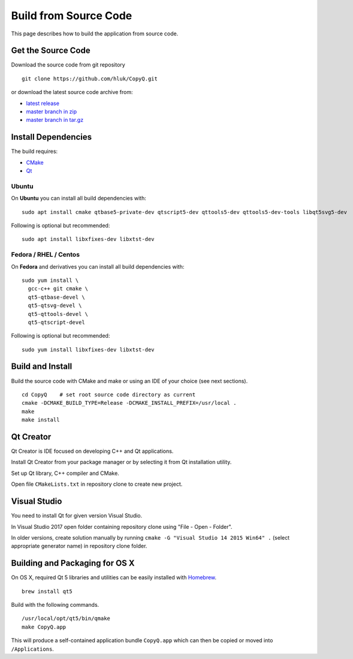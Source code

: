 Build from Source Code
======================

This page describes how to build the application from source code.

Get the Source Code
-------------------

Download the source code from git repository

::

    git clone https://github.com/hluk/CopyQ.git

or download the latest source code archive from:

- `latest release <https://github.com/hluk/CopyQ/releases>`__
- `master branch in zip <https://github.com/hluk/CopyQ/archive/master.zip>`__
- `master branch in tar.gz <https://github.com/hluk/CopyQ/archive/master.tar.gz>`__

Install Dependencies
--------------------

The build requires:

- `CMake <https://cmake.org/download/>`__
- `Qt <https://download.qt.io/archive/qt/>`__

Ubuntu
^^^^^^
On **Ubuntu** you can install all build dependencies with:

::

    sudo apt install cmake qtbase5-private-dev qtscript5-dev qttools5-dev qttools5-dev-tools libqt5svg5-dev

Following is optional but recommended:

::

    sudo apt install libxfixes-dev libxtst-dev

Fedora / RHEL / Centos
^^^^^^^^^^^^^^^^^^^^^^
On **Fedora** and derivatives you can install all build dependencies with:

::

    sudo yum install \
      gcc-c++ git cmake \
      qt5-qtbase-devel \
      qt5-qtsvg-devel \
      qt5-qttools-devel \
      qt5-qtscript-devel

Following is optional but recommended:

::

    sudo yum install libxfixes-dev libxtst-dev

Build and Install
-----------------

Build the source code with CMake and make or using an IDE of your choice (see next sections).

::

    cd CopyQ    # set root source code directory as current
    cmake -DCMAKE_BUILD_TYPE=Release -DCMAKE_INSTALL_PREFIX=/usr/local .
    make
    make install

Qt Creator
----------

Qt Creator is IDE focused on developing C++ and Qt applications.

Install Qt Creator from your package manager or by selecting it from Qt installation utility.

Set up Qt library, C++ compiler and CMake.

.. seealso::

    `Adding Kits <https://doc.qt.io/qtcreator/creator-targets.html>`__

Open file ``CMakeLists.txt`` in repository clone to create new project.

Visual Studio
-------------

You need to install Qt for given version Visual Studio.

In Visual Studio 2017 open folder containing repository clone using "File - Open - Folder".

In older versions, create solution manually by running ``cmake -G "Visual Studio 14 2015 Win64" .``
(select appropriate generator name) in repository clone folder.

.. seealso::

    `CMake - Visual Studio Generators <https://cmake.org/cmake/help/latest/manual/cmake-generators.7.html#visual-studio-generators>`__

Building and Packaging for OS X
-------------------------------

On OS X, required Qt 5 libraries and utilities can be easily installed with `Homebrew <https://brew.sh/>`__.

::

    brew install qt5

Build with the following commands.

::

    /usr/local/opt/qt5/bin/qmake
    make CopyQ.app

This will produce a self-contained application bundle ``CopyQ.app``
which can then be copied or moved into ``/Applications``.
